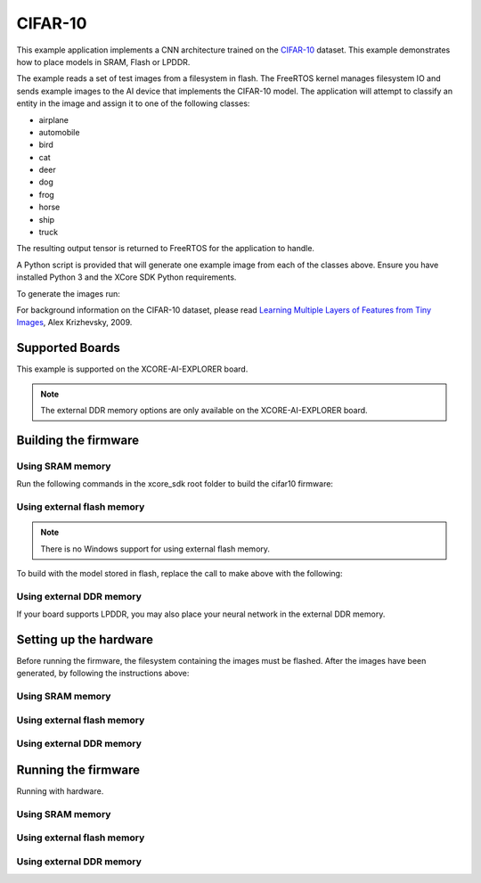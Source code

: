 ########
CIFAR-10
########

This example application implements a CNN architecture trained on the `CIFAR-10 <https://www.cs.toronto.edu/~kriz/cifar.html>`__ dataset.  This example demonstrates how to place models in SRAM, Flash or LPDDR.

The example reads a set of test images from a filesystem in flash.  The FreeRTOS kernel manages filesystem IO and sends example images to the AI device that implements the CIFAR-10 model.  The application will attempt to classify an entity in the image and assign it to one of the following classes:

- airplane
- automobile
- bird
- cat
- deer
- dog
- frog
- horse
- ship
- truck

The resulting output tensor is returned to FreeRTOS for the application to handle.

A Python script is provided that will generate one example image from each of the classes above.  Ensure you have installed Python 3 and the XCore SDK Python requirements.

To generate the images run:

.. tab:: Linux and Mac

    .. code-block:: console

        $ cd filesystem_support/test_inputs
        $ ./make_test_tensors.py
        $ cd ../..

.. tab:: Windows XTC Tools CMD prompt

    .. code-block:: console

        $ cd filesystem_support\test_inputs
        $ python3 make_test_tensors.py
        $ cd..\..

For background information on the CIFAR-10 dataset, please read `Learning Multiple Layers of Features from Tiny Images <https://www.cs.toronto.edu/~kriz/learning-features-2009-TR.pdf>`__, Alex Krizhevsky, 2009.

****************
Supported Boards
****************

This example is supported on the XCORE-AI-EXPLORER board.

.. note::

    The external DDR memory options are only available on the XCORE-AI-EXPLORER board.

*********************
Building the firmware
*********************

Using SRAM memory
=================

Run the following commands in the xcore_sdk root folder to build the cifar10 firmware:

.. tab:: Linux and Mac

    .. code-block:: console

        $ cmake -B build
        $ cd build
        $ make example_freertos_cifar10_sram

.. tab:: Windows XTC Tools CMD prompt

    .. code-block:: console

        $ cmake -G "NMake Makefiles" -B build
        $ cd build
        $ nmake example_freertos_cifar10_sram


Using external flash memory
===========================

.. note::

    There is no Windows support for using external flash memory.

To build with the model stored in flash, replace the call to make above with the following:

.. tab:: Linux and Mac

    .. code-block:: console

        $ cmake -B build
        $ cd build
        $ make example_freertos_cifar10_swmem


Using external DDR memory
=========================

If your board supports LPDDR, you may also place your neural network in the external DDR memory.

.. tab:: Linux and Mac

    .. code-block:: console

        $ cmake -B build
        $ cd build
        $ make example_freertos_cifar10_extmem

.. tab:: Windows XTC Tools CMD prompt

    .. code-block:: console

        $ cmake -G "NMake Makefiles" -B build
        $ cd build
        $ nmake example_freertos_cifar10_extmem

********************************
Setting up the hardware
********************************

Before running the firmware, the filesystem containing the images must be flashed.  After the images have been generated, by following the instructions above:

Using SRAM memory
====================

.. tab:: Linux and Mac

    .. code-block:: console

        $ cmake -B build
        $ cd build
        $ make flash_fs_example_freertos_cifar10_sram

.. tab:: Windows XTC Tools CMD prompt

    .. code-block:: console

        $ cmake -G "NMake Makefiles" -B build
        $ cd build
        $ nmake flash_fs_example_freertos_cifar10_sram


Using external flash memory
====================

.. tab:: Linux and Mac

    .. code-block:: console

        $ cmake -B build
        $ cd build
        $ make flash_fs_example_freertos_cifar10_swmem


Using external DDR memory
=========================

.. tab:: Linux and Mac

    .. code-block:: console

        $ cmake -B build
        $ cd build
        $ make flash_fs_example_freertos_cifar10_extmem

.. tab:: Windows XTC Tools CMD prompt

    .. code-block:: console

        $ cmake -G "NMake Makefiles" -B build
        $ cd build
        $ nmake flash_fs_example_freertos_cifar10_extmem

********************************
Running the firmware
********************************

Running with hardware.


Using SRAM memory
====================

.. tab:: Linux and Mac

    .. code-block:: console

        $ cmake -B build
        $ cd build
        $ make run_example_freertos_cifar10_sram

.. tab:: Windows XTC Tools CMD prompt

    .. code-block:: console

        $ cmake -G "NMake Makefiles" -B build
        $ cd build
        $ nmake run_example_freertos_cifar10_sram


Using external flash memory
====================

.. tab:: Linux and Mac

    .. code-block:: console

        $ cmake -B build
        $ cd build
        $ make run_example_freertos_cifar10_swmem


Using external DDR memory
=========================

.. tab:: Linux and Mac

    .. code-block:: console

        $ cmake -B build
        $ cd build
        $ make run_example_freertos_cifar10_extmem

.. tab:: Windows XTC Tools CMD prompt

    .. code-block:: console

        $ cmake -G "NMake Makefiles" -B build
        $ cd build
        $ nmake run_example_freertos_cifar10_extmem
